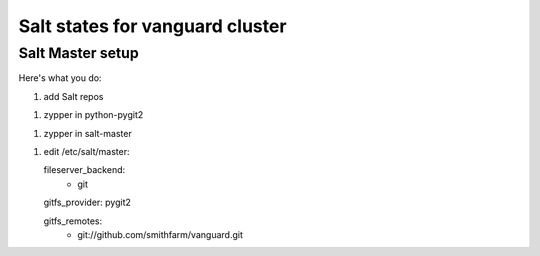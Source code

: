Salt states for vanguard cluster
================================

Salt Master setup
-----------------

Here's what you do:

1. add Salt repos

1. zypper in python-pygit2

1. zypper in salt-master

1. edit /etc/salt/master::

   fileserver_backend:
     - git

   gitfs_provider: pygit2

   gitfs_remotes:
     - git://github.com/smithfarm/vanguard.git
